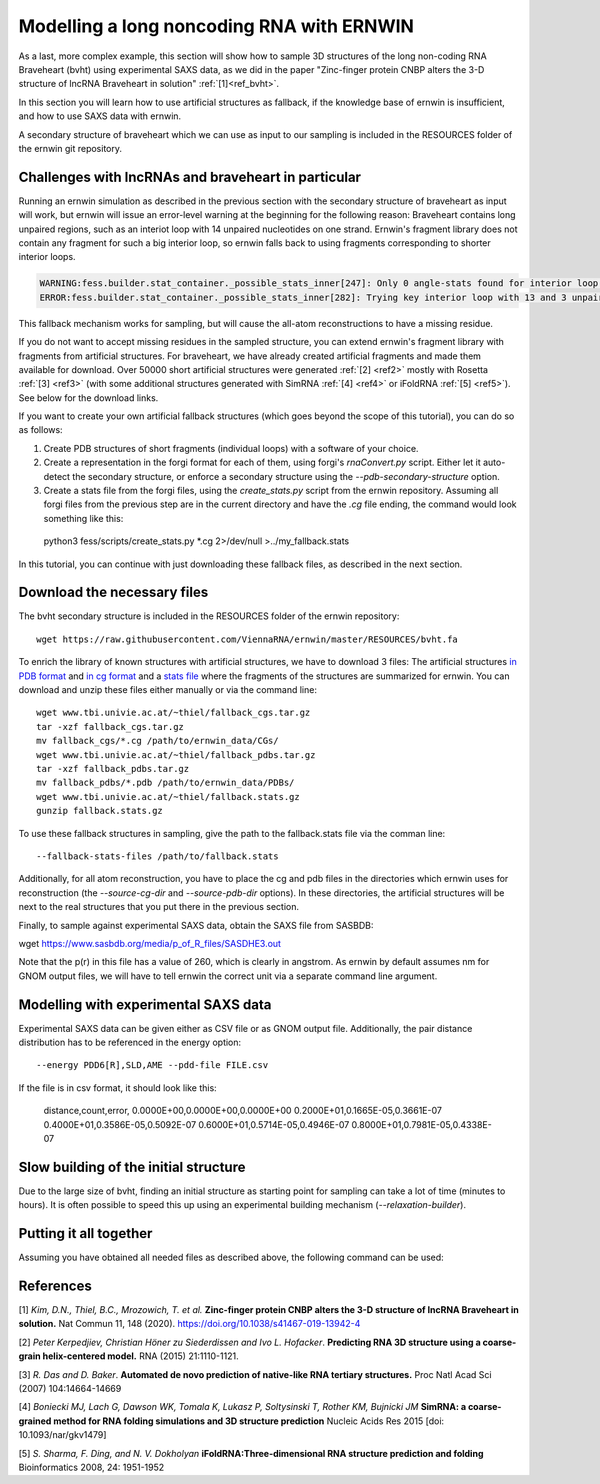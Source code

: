 
Modelling a long noncoding RNA with ERNWIN
==========================================

As a last, more complex example, this section will show how to sample 3D structures of the long 
non-coding RNA Braveheart (bvht) using experimental SAXS data, as we did in the paper 
"Zinc-finger protein CNBP alters the 3-D structure of lncRNA Braveheart in solution" :ref:`[1]<ref_bvht>`.

In this section you will learn how to use artificial structures as fallback,
if the knowledge base of ernwin is insufficient, 
and how to use SAXS data with ernwin.

A secondary structure of braveheart which we can use as input to our sampling is included in the
RESOURCES folder of the ernwin git repository. 


Challenges with lncRNAs and braveheart in particular
----------------------------------------------------

Running an ernwin simulation as described in the previous section with the secondary 
structure of braveheart as input will work, 
but ernwin will issue an error-level warning at the beginning for the following reason:
Braveheart contains long unpaired regions, such as an interiot loop with 14 unpaired nucleotides on one strand. 
Ernwin's fragment library does not contain any fragment for such a big interior loop, 
so ernwin falls back to using fragments corresponding to shorter interior loops.

.. code-block:: text

  WARNING:fess.builder.stat_container._possible_stats_inner[247]: Only 0 angle-stats found for interior loop with 14 and 3 unpaired nucleotides
  ERROR:fess.builder.stat_container._possible_stats_inner[282]: Trying key interior loop with 13 and 3 unpaired nucleotides instead of interior loop with 14 and 3 unpaired nucleotides for angle-stat

This fallback mechanism works for sampling, but will cause the all-atom reconstructions to have a missing residue.

If you do not want to accept missing residues in the sampled structure, you can extend ernwin's 
fragment library with fragments from artificial structures. 
For braveheart, we have already created artificial fragments and made them available for download.
Over 50000 short artificial structures were generated  :ref:`[2] <ref2>` mostly with 
Rosetta :ref:`[3] <ref3>` (with some additional structures generated with SimRNA :ref:`[4] <ref4>`  
or iFoldRNA :ref:`[5] <ref5>`). See below for the download links.

If you want to create your own artificial fallback structures 
(which goes beyond the scope of this tutorial), you can do so as follows:

#. Create PDB structures of short fragments (individual loops) with a software of your choice.
#. Create a representation in the forgi format for each of them, using forgi's `rnaConvert.py` script.
   Either let it auto-detect the secondary structure, or enforce a secondary structure using the `--pdb-secondary-structure` option.
#. Create a stats file from the forgi files, using the `create_stats.py` script from the ernwin repository. Assuming all forgi files from the previous step are in the current directory and have the `.cg` file ending, the command would look something like this::

  python3 fess/scripts/create_stats.py *.cg 2>/dev/null >../my_fallback.stats

In this tutorial, you can continue with just downloading these fallback files, 
as described in the next section.

Download the necessary files
----------------------------

The bvht secondary structure is included in the RESOURCES folder of the ernwin repository::

  wget https://raw.githubusercontent.com/ViennaRNA/ernwin/master/RESOURCES/bvht.fa
  
To enrich the library of known structures with artificial structures, we have to download 3 files:
The artificial structures `in PDB format <www.tbi.univie.ac.at/~thiel/fallback_pdbs.tar.gz>`_ 
and `in cg format <www.tbi.univie.ac.at/~thiel/fallback_cgs.tar.gz>`_ 
and a `stats file <www.tbi.univie.ac.at/~thiel/fallback.stats.gz>`_ where the fragments of the 
structures are summarized for ernwin.
You can download and unzip these files either manually or via the command line::


  wget www.tbi.univie.ac.at/~thiel/fallback_cgs.tar.gz
  tar -xzf fallback_cgs.tar.gz  
  mv fallback_cgs/*.cg /path/to/ernwin_data/CGs/
  wget www.tbi.univie.ac.at/~thiel/fallback_pdbs.tar.gz
  tar -xzf fallback_pdbs.tar.gz
  mv fallback_pdbs/*.pdb /path/to/ernwin_data/PDBs/
  wget www.tbi.univie.ac.at/~thiel/fallback.stats.gz
  gunzip fallback.stats.gz

To use these fallback structures in sampling, give the path to the fallback.stats file 
via the comman line::

  --fallback-stats-files /path/to/fallback.stats
  
  
Additionally, for all atom reconstruction, you have to place the cg and pdb files in the directories
which ernwin uses for reconstruction (the `--source-cg-dir` and `--source-pdb-dir` options). 
In these directories, the artificial structures will be next to the real structures 
that you put there in the previous section.


Finally, to sample against experimental SAXS data, obtain the SAXS file from SASBDB:

wget https://www.sasbdb.org/media/p_of_R_files/SASDHE3.out

Note that the p(r) in this file has a value of 260, which is clearly in angstrom. 
As ernwin by default assumes nm for GNOM output files, we will have to tell ernwin 
the correct unit via a separate command line argument.

Modelling with experimental SAXS data
-------------------------------------

Experimental SAXS data can be given either as CSV file or as GNOM output file. 
Additionally, the pair distance distribution has to be referenced in the energy option::


  --energy PDD6[R],SLD,AME --pdd-file FILE.csv

If the file is in csv format, it should look like this:

  distance,count,error,
  0.0000E+00,0.0000E+00,0.0000E+00
  0.2000E+01,0.1665E-05,0.3661E-07
  0.4000E+01,0.3586E-05,0.5092E-07
  0.6000E+01,0.5714E-05,0.4946E-07
  0.8000E+01,0.7981E-05,0.4338E-07

Slow building of the initial structure
--------------------------------------

Due to the large size of bvht, finding an initial structure as starting point for sampling 
can take a lot of time (minutes to hours). 
It is often possible to speed this up using an experimental building mechanism (`--relaxation-builder`).

Putting it all together
-----------------------

Assuming you have obtained all needed files as described above, the following command can be used:





References
----------

.. _ref_bvht:

[1] *Kim, D.N., Thiel, B.C., Mrozowich, T. et al.*
**Zinc-finger protein CNBP alters the 3-D structure of lncRNA Braveheart in solution.**
Nat Commun 11, 148 (2020). https://doi.org/10.1038/s41467-019-13942-4

.. _ref2:

[2] *Peter Kerpedjiev, Christian Höner zu Siederdissen and Ivo L. Hofacker*.
**Predicting RNA 3D structure using a coarse-grain helix-centered model.**
RNA (2015) 21:1110-1121.

.. _ref3:

[3] *R. Das and D. Baker*.
**Automated de novo prediction of native-like RNA tertiary structures.**
Proc Natl Acad Sci (2007) 104:14664-14669

.. _ref4:

[4] *Boniecki MJ, Lach G, Dawson WK, Tomala K, Lukasz P, Soltysinski T, Rother KM, Bujnicki JM*
**SimRNA: a coarse-grained method for RNA folding simulations and 3D structure prediction**
Nucleic Acids Res 2015 [doi: 10.1093/nar/gkv1479]

.. _ref5:

[5] *S. Sharma, F. Ding, and N. V. Dokholyan*
**iFoldRNA:Three-dimensional RNA structure prediction and folding**
Bioinformatics 2008, 24: 1951-1952
